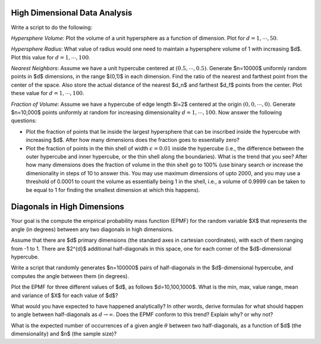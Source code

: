 .. title: High Dimensional Analysis
.. slug: proj_hda
.. date: 2020-07-12 11:30:54 UTC-04:00
.. tags: 
.. category: 
.. link: 
.. description: 
.. has_math: true

High Dimensional Data Analysis
=====================================
Write a script to do the following:

*Hypersphere Volume*: Plot the volume of a unit hypersphere as a
function of dimension. Plot for :math:`d=1, \cdots, 50`. 

*Hypersphere Radius*: What value of radius would one need to
maintain a hypersphere volume of 1 with increasing $d$. Plot this value
for :math:`d = 1, \cdots, 100`.

*Nearest Neighbors*: Assume we have a unit hypercube centered at
:math:`(0.5, \cdots, 0.5)`. Generate $n=10000$ uniformly random points
in $d$ dimensions, in the range $(0,1)$ in each dimension. Find the
ratio of the nearest and farthest point from the center of the space.
Also store the actual distance of the nearest $d_n$ and farthest $d_f$
points from the center.  Plot these value for :math:`d = 1, \cdots,
100`.

*Fraction of Volume*: Assume we have a hypercube of edge length
$l=2$ centered at the origin :math:`(0,0, \cdots, 0)`. Generate
$n=10,000$ points uniformly at random for increasing dimensionality
:math:`d = 1, \cdots, 100`. Now answer the following questions:

* Plot the fraction of points that lie inside the largest hypersphere
  that can be inscribed inside the hypercube with increasing $d$. After
  how many dimensions does the fraction goes to essentially zero? 

* Plot the fraction of points in the thin shell of width :math:`\epsilon =
  0.01` inside the hypercube (i.e., the difference between the outer
  hypercube and inner hypercube, or the thin shell along the
  boundaries). What is the trend that you see? After how many dimensions
  does the fraction of volume in the thin shell go to 100% (use binary
  search or increase the dimenionality in steps of 10 to answer this.
  You may use maximum dimensions of upto 2000, and you may use a
  threshold of 0.0001 to count the volume as essentially being 1 in the
  shell, i.e., a volume of 0.9999 can be taken to be equal to 1 for
  finding the smallest dimension at which this happens).


Diagonals in High Dimensions
==================================

Your goal is the compute the empirical probability mass function (EPMF)
for the random variable $X$ that represents the angle (in degrees)
between any two diagonals in high dimensions.

Assume that there are $d$ primary dimensions (the standard axes in
cartesian coordinates), with each of them ranging from -1 to 1.  There
are $2^{d}$ additional half-diagonals in this space, one for each corner
of the $d$-dimensional hypercube.

Write a script that randomly generates $n=100000$ pairs of
half-diagonals in the $d$-dimensional hypercube, and computes the angle
between them (in degrees). 

Plot the EPMF for three different values of $d$, as follows
$d=10,100,1000$.  What is the min, max, value range, mean and variance
of $X$ for each value of $d$?

What would you have expected to have happened analytically? In other
words, derive formulas for what should happen to angle between
half-diagonals as :math:`d \to \infty`. Does the EPMF conform to this trend?
Explain why? or why not?

What is the expected number of occurrences of a given angle :math:`\theta`
between two half-diagonals, as a function of $d$ (the dimensionality)
and $n$ (the sample size)?
